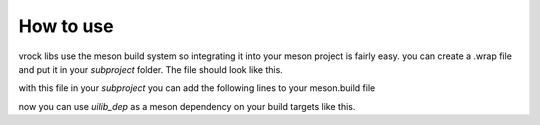 How to use
=======================================

vrock libs use the meson build system so integrating it into your meson project is fairly easy.
you can create a .wrap file and put it in your `subproject` folder. The file should look like this.

.. code-block:: ini
    :caption: wrap-file

    [wrap-git]
    url=https://github.com/Visual-Rock/vrock.ui
    revision=head
    depth=1

    [provide]
    vrockui=vrockui_dep

with this file in your `subproject` you can add the following lines to your meson.build file

.. code-block::
    :caption: dependency object

    uilib_dep = dependency('vrockui', fallback: ['vrockui', 'vrockui_dep'])
    # you can add the default_options to build tests, examples and docs 
    uilib_dep = dependency('vrockui', 
        fallback: ['vrockui', 'vrockui_dep'], 
        default_options: ['tests=true', 'examples=true', 'docs=true']
    )

now you can use `uilib_dep` as a meson dependency on your build targets like this.

.. code-block::
    :caption: adding as dependency

    exe = executable(
        'your_executable', 'main.cpp',
        dependencies: [ uilib_dep ]
    )